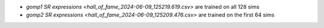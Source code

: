 * `gomp1 SR expressions <hall_of_fame_2024-06-09_125219.619.csv>` are
  trained on all 128 sims
* `gomp2 SR expressions <hall_of_fame_2024-06-09_125209.476.csv>` are
  trained on the first 64 sims
